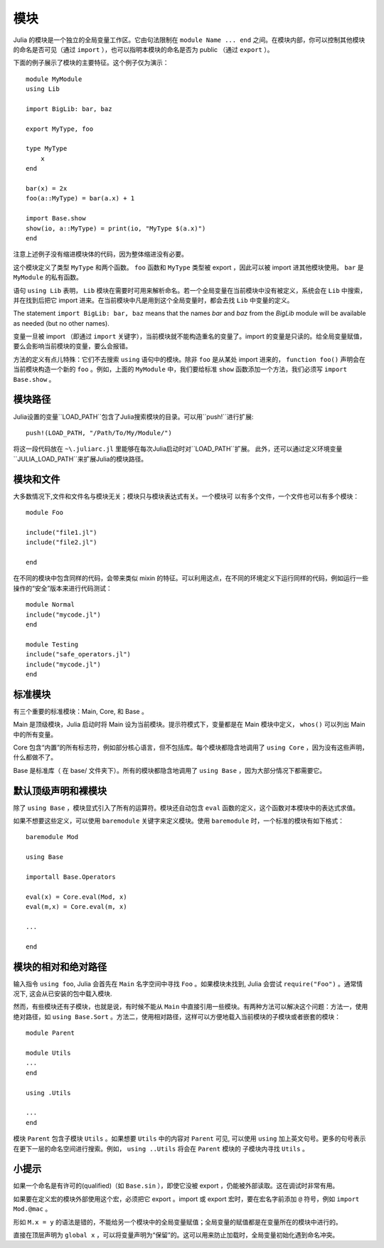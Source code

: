 .. _man-modules:

******
 模块
******

.. index:: module, baremodule, using, import, export, importall

Julia 的模块是一个独立的全局变量工作区。它由句法限制在 ``module Name ... end`` 之间。在模块内部，你可以控制其他模块的命名是否可见（通过 ``import`` ），也可以指明本模块的命名是否为 public （通过 ``export`` ）。

下面的例子展示了模块的主要特征。这个例子仅为演示： ::

    module MyModule
    using Lib
    
    import BigLib: bar, baz
    
    export MyType, foo
    
    type MyType
        x
    end
    
    bar(x) = 2x
    foo(a::MyType) = bar(a.x) + 1
    
    import Base.show
    show(io, a::MyType) = print(io, "MyType $(a.x)")
    end

注意上述例子没有缩进模块体的代码，因为整体缩进没有必要。

这个模块定义了类型 ``MyType`` 和两个函数。 ``foo`` 函数和 ``MyType`` 类型被 export ，因此可以被 import 进其他模块使用。 ``bar`` 是 ``MyModule`` 的私有函数。

语句 ``using Lib`` 表明， ``Lib``  模块在需要时可用来解析命名。若一个全局变量在当前模块中没有被定义，系统会在 ``Lib`` 中搜索，并在找到后把它 import 进来。在当前模块中凡是用到这个全局变量时，都会去找 ``Lib`` 中变量的定义。

The statement ``import BigLib: bar, baz`` means that the names `bar` and `baz` from the `BigLib` module will be available as needed (but no other names).

变量一旦被 import （即通过 ``import`` 关键字），当前模块就不能构造重名的变量了。import 的变量是只读的。给全局变量赋值，要么会影响当前模块的变量，要么会报错。

方法的定义有点儿特殊：它们不去搜索 ``using`` 语句中的模块。除非 ``foo`` 是从某处 import 进来的， ``function foo()`` 声明会在当前模块构造一个新的 ``foo`` 。例如，上面的 ``MyModule`` 中，我们要给标准 ``show`` 函数添加一个方法，我们必须写 ``import Base.show`` 。


模块路径
------------
.. Module paths
.. ------------

Julia设置的变量``LOAD_PATH``包含了Julia搜索模块的目录。可以用``push!``进行扩展::

    push!(LOAD_PATH, "/Path/To/My/Module/")

将这一段代码放在 ``~\.juliarc.jl`` 里能够在每次Julia启动时对``LOAD_PATH``扩展。 此外，还可以通过定义环境变量
``JULIA_LOAD_PATH``来扩展Julia的模块路径。

.. The Julia variable LOAD_PATH contains the directories Julia searches for 
.. modules. It can be extended using the ``push!`` method::

..     push!(LOAD_PATH, "/Path/To/My/Module/")

.. Putting this statement to the ``~\.juliarc.jl`` file will extend LOAD_PATH 
.. on every Julia startup. Alternatively, the Julia module load path can be
.. extended by defining the environoment variable JULIA_LOAD_PATH and putting
.. directories to it.

模块和文件
----------

大多数情况下,文件和文件名与模块无关；模块只与模块表达式有关。一个模块可
以有多个文件，一个文件也可以有多个模块： ::

    module Foo

    include("file1.jl")
    include("file2.jl")

    end

在不同的模块中包含同样的代码，会带来类似 mixin 的特征。可以利用这点，在不同的环境定义下运行同样的代码，例如运行一些操作的“安全”版本来进行代码测试： ::

    module Normal
    include("mycode.jl")
    end

    module Testing
    include("safe_operators.jl")
    include("mycode.jl")
    end


标准模块
--------

有三个重要的标准模块：Main, Core, 和 Base 。

Main 是顶级模块，Julia 启动时将 Main 设为当前模块。提示符模式下，变量都是在 Main 模块中定义， ``whos()`` 可以列出 Main 中的所有变量。

Core 包含“内置”的所有标志符，例如部分核心语言，但不包括库。每个模块都隐含地调用了 ``using Core`` ，因为没有这些声明，什么都做不了。

Base 是标准库（ 在 base/ 文件夹下）。所有的模块都隐含地调用了 ``using Base`` ，因为大部分情况下都需要它。


默认顶级声明和裸模块
--------------------

除了 ``using Base`` ，模块显式引入了所有的运算符。模块还自动包含 ``eval`` 函数的定义，这个函数对本模块中的表达式求值。

如果不想要这些定义，可以使用 ``baremodule`` 关键字来定义模块。使用 ``baremodule`` 时，一个标准的模块有如下格式： ::

    baremodule Mod

    using Base

    importall Base.Operators

    eval(x) = Core.eval(Mod, x)
    eval(m,x) = Core.eval(m, x)

    ...

    end


模块的相对和绝对路径
--------------------

输入指令 ``using foo``, Julia 会首先在 ``Main`` 名字空间中寻找 ``Foo`` 。如果模块未找到, Julia 会尝试 ``require("Foo")`` 。通常情况下, 这会从已安装的包中载入模块.

然而，有些模块还有子模块，也就是说，有时候不能从 ``Main`` 中直接引用一些模块。有两种方法可以解决这个问题：方法一，使用绝对路径，如 ``using Base.Sort`` 。方法二，使用相对路径，这样可以方便地载入当前模块的子模块或者嵌套的模块： ::

    module Parent

    module Utils
    ...
    end

    using .Utils

    ...
    end

模块 ``Parent`` 包含子模块 ``Utils`` 。如果想要 ``Utils`` 中的内容对 ``Parent`` 可见, 可以使用 ``using`` 加上英文句号。更多的句号表示在更下一层的命名空间进行搜索。例如， ``using ..Utils`` 将会在 ``Parent`` 模块的
子模块内寻找 ``Utils`` 。


小提示
------

如果一个命名是有许可的(qualified)（如 ``Base.sin`` ），即使它没被 export ，仍能被外部读取。这在调试时非常有用。

如果要在定义宏的模块外部使用这个宏，必须把它 export 。import 或 export 宏时，要在宏名字前添加 ``@`` 符号，例如 ``import Mod.@mac`` 。

形如 ``M.x = y`` 的语法是错的，不能给另一个模块中的全局变量赋值；全局变量的赋值都是在变量所在的模块中进行的。

直接在顶层声明为 ``global x`` ，可以将变量声明为“保留”的。这可以用来防止加载时，全局变量初始化遇到命名冲突。
